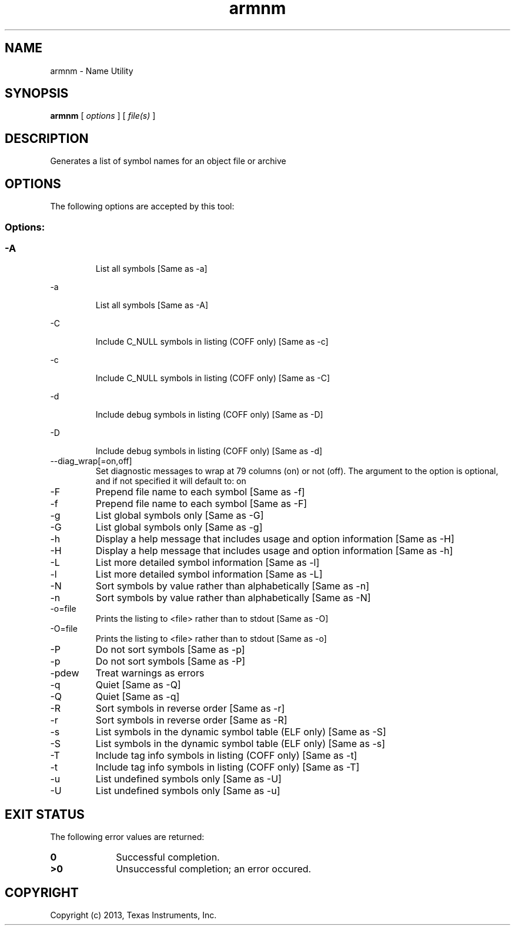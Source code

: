 .bd B 3
.TH armnm 1 "Oct 11, 2013" "TI Tools" "TI Code Generation Tools"
.SH NAME
armnm - Name Utility
.SH SYNOPSIS
.B armnm
[
.I options
] [
.I file(s)
]
.SH DESCRIPTION
Generates a list of symbol names for an object file or archive
.SH OPTIONS
The following options are accepted by this tool:
.SS Options:
.SS
.TP
-A
List all symbols [Same as -a]
.TP
-a
List all symbols [Same as -A]
.TP
-C
Include C_NULL symbols in listing (COFF only) [Same as -c]
.TP
-c
Include C_NULL symbols in listing (COFF only) [Same as -C]
.TP
-d
Include debug symbols in listing (COFF only) [Same as -D]
.TP
-D
Include debug symbols in listing (COFF only) [Same as -d]
.TP
--diag_wrap[=on,off]
Set diagnostic messages to wrap at 79 columns (on) or not (off). The argument to the option is optional, and if not specified it will default to: on
.TP
-F
Prepend file name to each symbol [Same as -f]
.TP
-f
Prepend file name to each symbol [Same as -F]
.TP
-g
List global symbols only [Same as -G]
.TP
-G
List global symbols only [Same as -g]
.TP
-h
Display a help message that includes usage and option information [Same as -H]
.TP
-H
Display a help message that includes usage and option information [Same as -h]
.TP
-L
List more detailed symbol information [Same as -l]
.TP
-l
List more detailed symbol information [Same as -L]
.TP
-N
Sort symbols by value rather than alphabetically [Same as -n]
.TP
-n
Sort symbols by value rather than alphabetically [Same as -N]
.TP
-o=file
Prints the listing to <file> rather than to stdout [Same as -O]
.TP
-O=file
Prints the listing to <file> rather than to stdout [Same as -o]
.TP
-P
Do not sort symbols [Same as -p]
.TP
-p
Do not sort symbols [Same as -P]
.TP
-pdew
Treat warnings as errors
.TP
-q
Quiet [Same as -Q]
.TP
-Q
Quiet [Same as -q]
.TP
-R
Sort symbols in reverse order [Same as -r]
.TP
-r
Sort symbols in reverse order [Same as -R]
.TP
-s
List symbols in the dynamic symbol table (ELF only) [Same as -S]
.TP
-S
List symbols in the dynamic symbol table (ELF only) [Same as -s]
.TP
-T
Include tag info symbols in listing (COFF only) [Same as -t]
.TP
-t
Include tag info symbols in listing (COFF only) [Same as -T]
.TP
-u
List undefined symbols only [Same as -U]
.TP
-U
List undefined symbols only [Same as -u]
.SH EXIT STATUS
The following error values are returned:
.PD 0
.TP 10
.B 0
Successful completion.
.TP
.B >0
Unsuccessful completion; an error occured.
.PD
.SH COPYRIGHT
.TP
Copyright (c) 2013, Texas Instruments, Inc.
